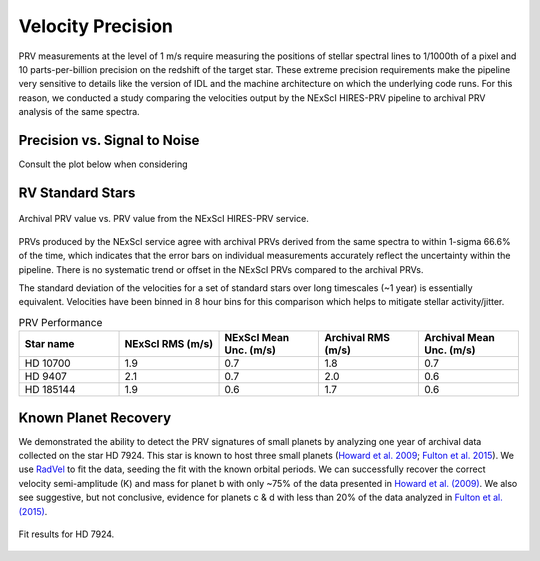 .. _performance:

Velocity Precision
******************

PRV measurements at the level of 1 m/s require measuring the positions of stellar spectral lines to 1/1000th of a pixel
and 10 parts-per-billion precision on the redshift of the target star. These extreme precision requirements make the pipeline
very sensitive to details like the version of IDL and the machine architecture on which the underlying code runs. For this reason, we conducted
a study comparing the velocities output by the NExScI HIRES-PRV pipeline to archival PRV analysis of the same spectra.


Precision vs. Signal to Noise
=============================

Consult the plot below when considering


RV Standard Stars
=================

.. figure:: _static/one_to_one.png
    :width: 40%
    :align: center
    :alt: velocity comparison plot

    Archival PRV value vs. PRV value from the NExScI HIRES-PRV service.

PRVs produced by the NExScI service agree with archival PRVs derived from the same spectra to within 1-sigma 66.6% of the time,
which indicates that the error bars on individual measurements accurately reflect the uncertainty within the pipeline. There is no systematic
trend or offset in the NExScI PRVs compared to the archival PRVs.

The standard deviation of the velocities for a set of standard stars over long timescales (~1 year) is essentially equivalent.
Velocities have been binned in 8 hour bins for this comparison which helps to mitigate stellar activity/jitter.


.. list-table:: PRV Performance
    :widths: 20 20 20 20 20
    :header-rows: 1
    :align: center

    * - Star name
      - NExScI RMS (m/s)
      - NExScI Mean Unc. (m/s)
      - Archival RMS (m/s)
      - Archival Mean Unc. (m/s)
    * - HD 10700
      - 1.9
      - 0.7
      - 1.8
      - 0.7
    * - HD 9407
      - 2.1
      - 0.7
      - 2.0
      - 0.6
    * - HD 185144
      - 1.9
      - 0.6
      - 1.7
      - 0.6


Known Planet Recovery
=====================

We demonstrated the ability to detect the PRV signatures of small planets by analyzing one year of archival data collected
on the star HD 7924. This star is known to host three small planets (`Howard et al. 2009 <http://adsabs.harvard.edu/cgi-bin/nph-data_query?bibcode=2009ApJ...696...75H&db_key=AST&link_type=ABSTRACT>`_;
`Fulton et al. 2015 <http://adsabs.harvard.edu/cgi-bin/bib_query?arXiv:1504.06629>`_). We use `RadVel <http://radvel.readthedocs.io>`_ to fit the data, seeding the fit
with the known orbital periods. We can successfully recover the correct velocity semi-amplitude (K) and mass for planet b with only ~75% of the data presented
in `Howard et al. (2009) <http://adsabs.harvard.edu/cgi-bin/nph-data_query?bibcode=2009ApJ...696...75H&db_key=AST&link_type=ABSTRACT>`_.
We also see suggestive, but not conclusive, evidence for planets c & d with less than 20% of the data analyzed in `Fulton et al. (2015) <http://adsabs.harvard.edu/cgi-bin/bib_query?arXiv:1504.06629>`_.

.. figure:: _static/hd7924.png
    :width: 35%
    :align: center
    :alt: radial velocity fit

    Fit results for HD 7924.

